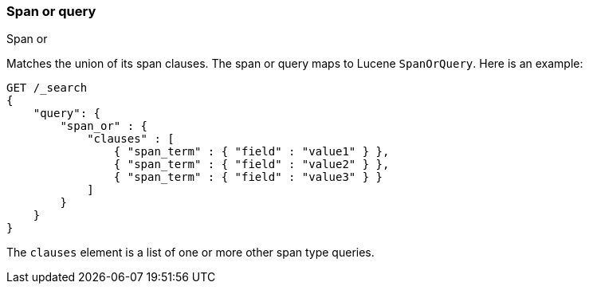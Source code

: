 [[query-dsl-span-or-query]]
=== Span or query
++++
<titleabbrev>Span or</titleabbrev>
++++

Matches the union of its span clauses. The span or query maps to Lucene
`SpanOrQuery`. Here is an example:

[source,js]
--------------------------------------------------
GET /_search
{
    "query": {
        "span_or" : {
            "clauses" : [
                { "span_term" : { "field" : "value1" } },
                { "span_term" : { "field" : "value2" } },
                { "span_term" : { "field" : "value3" } }
            ]
        }
    }
}
--------------------------------------------------
// CONSOLE

The `clauses` element is a list of one or more other span type queries.

